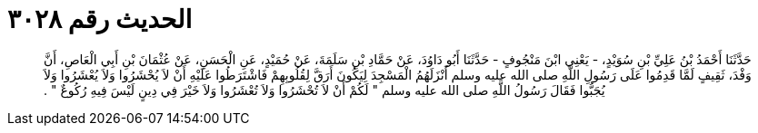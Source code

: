 
= الحديث رقم ٣٠٢٨

[quote.hadith]
حَدَّثَنَا أَحْمَدُ بْنُ عَلِيِّ بْنِ سُوَيْدٍ، - يَعْنِي ابْنَ مَنْجُوفٍ - حَدَّثَنَا أَبُو دَاوُدَ، عَنْ حَمَّادِ بْنِ سَلَمَةَ، عَنْ حُمَيْدٍ، عَنِ الْحَسَنِ، عَنْ عُثْمَانَ بْنِ أَبِي الْعَاصِ، أَنَّ وَفْدَ، ثَقِيفٍ لَمَّا قَدِمُوا عَلَى رَسُولِ اللَّهِ صلى الله عليه وسلم أَنْزَلَهُمُ الْمَسْجِدَ لِيَكُونَ أَرَقَّ لِقُلُوبِهِمْ فَاشْتَرَطُوا عَلَيْهِ أَنْ لاَ يُحْشَرُوا وَلاَ يُعْشَرُوا وَلاَ يُجَبُّوا فَقَالَ رَسُولُ اللَّهِ صلى الله عليه وسلم ‏"‏ لَكُمْ أَنْ لاَ تُحْشَرُوا وَلاَ تُعْشَرُوا وَلاَ خَيْرَ فِي دِينٍ لَيْسَ فِيهِ رُكُوعٌ ‏"‏ ‏.‏